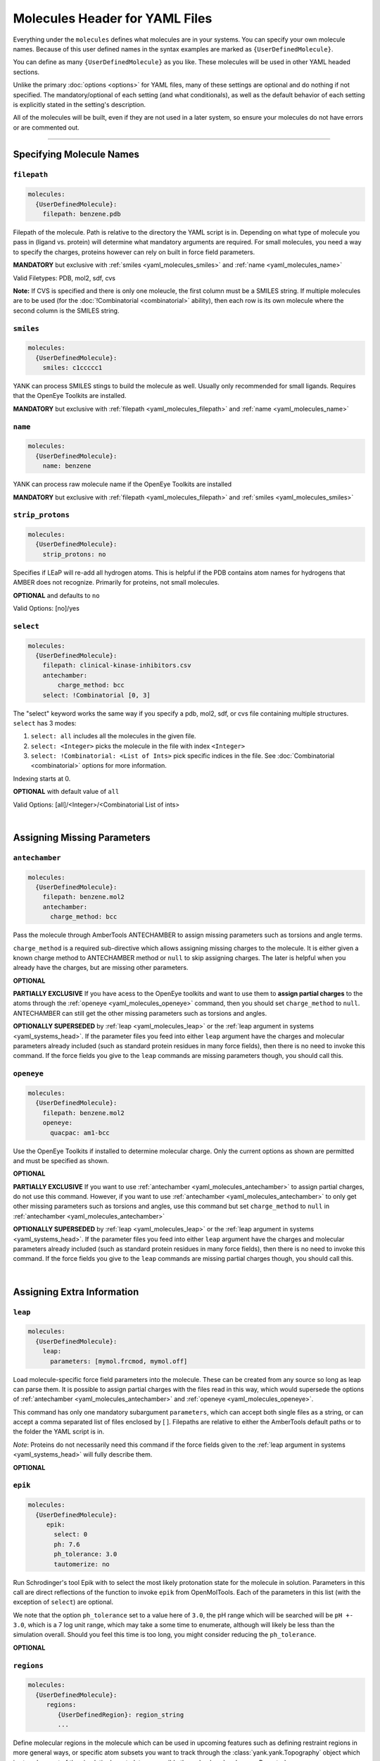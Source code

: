 .. _yaml_molecules_head:

Molecules Header for YAML Files
*******************************

Everything under the ``molecules`` defines what molecules are in your systems. 
You can specify your own molecule names. 
Because of this user defined names in the syntax examples are marked as ``{UserDefinedMolecule}``.

You can define as many ``{UserDefinedMolecule}`` as you like. 
These molecules will be used in other YAML headed sections.

Unlike the primary :doc:`options <options>` for YAML files, 
many of these settings are optional and do nothing if not specified. 
The mandatory/optional of each setting (and what conditionals), 
as well as the default behavior of each setting is explicitly stated in the setting's description.

All of the molecules will be built, even if they are not used in a later system, so ensure your molecules do not
have errors or are commented out.

----

.. _yaml_molecules_specify_names:

Specifying Molecule Names
=========================

.. _yaml_molecules_filepath:

.. rst-class:: html-toggle

``filepath``
------------
.. code-block:: yaml

    molecules:
      {UserDefinedMolecule}:
        filepath: benzene.pdb

Filepath of the molecule. Path is relative to the directory the YAML script is in. Depending on what type of molecule
you pass in (ligand vs. protein) will determine what mandatory arguments are required. For small molecules, you need a
way to specify the charges, proteins however can rely on built in force field parameters.

**MANDATORY** but exclusive with :ref:`smiles <yaml_molecules_smiles>` and :ref:`name <yaml_molecules_name>`

Valid Filetypes: PDB, mol2, sdf, cvs

**Note:** If CVS is specified and there is only one moleucle, the first column must be a SMILES string. 
If multiple molecules are to be used (for the :doc:`!Combinatorial <combinatorial>` ability), 
then each row is its own molecule where the second column is the SMILES string.



.. _yaml_molecules_smiles:

.. rst-class:: html-toggle

``smiles``
----------
.. code-block:: yaml

   molecules:
     {UserDefinedMolecule}:
       smiles: c1ccccc1

YANK can process SMILES stings to build the molecule as well. Usually only recommended for small ligands. 
Requires that the OpenEye Toolkits are installed.

**MANDATORY** but exclusive with :ref:`filepath <yaml_molecules_filepath>` and :ref:`name <yaml_molecules_name>`



.. _yaml_molecules_name:

.. rst-class:: html-toggle

``name``
--------
.. code-block:: yaml

   molecules:
     {UserDefinedMolecule}:
       name: benzene

YANK can process raw molecule name if the OpenEye Toolkits are installed

**MANDATORY** but exclusive with :ref:`filepath <yaml_molecules_filepath>` and :ref:`smiles <yaml_molecules_smiles>`




.. _yaml_molecules_strip_protons:

.. rst-class:: html-toggle

``strip_protons``
-----------------
.. code-block:: yaml

   molecules:
     {UserDefinedMolecule}:
       strip_protons: no

Specifies if LEaP will re-add all hydrogen atoms. 
This is helpful if the PDB contains atom names for hydrogens that AMBER does not recognize. 
Primarily for proteins, not small molecules.

**OPTIONAL** and defaults to ``no``

Valid Options: [no]/yes




.. _yaml_molecules_select:

.. rst-class:: html-toggle

``select``
----------
.. code-block:: yaml

   molecules:
     {UserDefinedMolecule}:
       filepath: clinical-kinase-inhibitors.csv
       antechamber:
           charge_method: bcc
       select: !Combinatorial [0, 3]
       
The "select" keyword works the same way if you specify a 
pdb, mol2, sdf, or cvs file containing multiple structures.
``select`` has 3 modes:

1. ``select: all`` includes all the molecules in the given file.
2. ``select: <Integer>`` picks the molecule in the file with index ``<Integer>``
3. ``select: !Combinatorial: <List of Ints>`` pick specific indices in the file. See :doc:`Combinatorial <combinatorial>` options for more information.

Indexing starts at 0.

**OPTIONAL** with default value of ``all``

Valid Options: [all]/<Integer>/<Combinatorial List of ints>

|

.. _yaml_molecules_assign_charges:

Assigning Missing Parameters
============================



.. _yaml_molecules_antechamber:

.. rst-class:: html-toggle

``antechamber``
---------------
.. code-block:: yaml

   molecules:
     {UserDefinedMolecule}:
       filepath: benzene.mol2
       antechamber:
         charge_method: bcc

Pass the molecule through AmberTools ANTECHAMBER to assign missing parameters such as torsions and angle terms.

``charge_method`` is a required sub-directive which allows assigning missing charges to the molecule. It is either given
a known charge method to ANTECHAMBER method or ``null`` to skip assigning charges. The later is helpful when you
already have the charges, but are missing other parameters.

**OPTIONAL**

**PARTIALLY EXCLUSIVE** If you have acess to the OpenEye toolkits and want to use them to **assign partial charges**
to the atoms through the :ref:`openeye <yaml_molecules_openeye>` command, then you should set ``charge_method`` to ``null``.
ANTECHAMBER can still get the other missing parameters such as torsions and angles.

**OPTIONALLY SUPERSEDED** by :ref:`leap <yaml_molecules_leap>` or the :ref:`leap argument in systems <yaml_systems_head>`.
If the parameter files you feed into either ``leap`` argument have the charges and molecular parameters already
included (such as standard protein residues in many force fields), then there is no need to invoke this command. If the
force fields you give to the ``leap`` commands are missing parameters though, you should call this.



.. _yaml_molecules_openeye:

.. rst-class:: html-toggle

``openeye``
-----------
.. code-block:: yaml

   molecules:
     {UserDefinedMolecule}:
       filepath: benzene.mol2
       openeye:
         quacpac: am1-bcc

Use the OpenEye Toolkits if installed to determine molecular charge.
Only the current options as shown are permitted and must be specified as shown.

**OPTIONAL**

**PARTIALLY EXCLUSIVE** If you want to use :ref:`antechamber <yaml_molecules_antechamber>` to assign partial charges,
do not use this command. However, if you want to use :ref:`antechamber <yaml_molecules_antechamber>` to only get other
missing parameters such as torsions and angles, use this command but set ``charge_method`` to ``null`` in
:ref:`antechamber <yaml_molecules_antechamber>`

**OPTIONALLY SUPERSEDED** by :ref:`leap <yaml_molecules_leap>` or the :ref:`leap argument in systems <yaml_systems_head>`.
If the parameter files you feed into either ``leap`` argument have the charges and molecular parameters already
included (such as standard protein residues in many force fields), then there is no need to invoke this command. If the
force fields you give to the ``leap`` commands are missing partial charges though, you should call this.

|

.. _yaml_molecules_extras:

Assigning Extra Information
===========================



.. _yaml_molecules_leap:

.. rst-class:: html-toggle

``leap``
--------
.. code-block:: yaml

   molecules:
     {UserDefinedMolecule}:
       leap:
         parameters: [mymol.frcmod, mymol.off]

Load molecule-specific force field parameters into the molecule. 
These can be created from any source so long as leap can parse them. 
It is possible to assign partial charges with the files read in this way, 
which would supersede the options of 
:ref:`antechamber <yaml_molecules_antechamber>` 
and :ref:`openeye <yaml_molecules_openeye>`.

This command has only one mandatory subargument ``parameters``, 
which can accept both single files as a string, 
or can accept a comma separated list of files enclosed by [ ]. 
Filepaths are relative to either the AmberTools default paths or to the folder the YAML script is in. 

*Note*: Proteins do not necessarily   need this command if the force fields given to the :ref:`leap argument in systems <yaml_systems_head>` will fully describe them.

**OPTIONAL**



.. _yaml_molecules_epik:

.. rst-class:: html-toggle

``epik``
--------
.. code-block:: yaml

   molecules:
     {UserDefinedMolecule}:
        epik:
          select: 0
          ph: 7.6
          ph_tolerance: 3.0
          tautomerize: no

Run Schrodinger's tool Epik with to select the most likely protonation state for the molecule in solution. Parameters
in this call are direct reflections of the function to invoke ``epik`` from OpenMolTools. Each of the parameters in this
list (with the exception of ``select``) are optional.

We note that the option ``ph_tolerance`` set to a value here of
``3.0``, the pH range which will be searched will be ``pH +- 3.0``, which is a 7 log unit range, which may take a
some time to enumerate, although will likely be less than the simulation overall. Should you feel this time is
too long, you might consider reducing the ``ph_tolerance``.

**OPTIONAL**


.. _yaml_molecules_regions:

.. rst-class:: html-toggle

``regions``
-----------
.. code-block:: yaml

   molecules:
     {UserDefinedMolecule}:
        regions:
           {UserDefinedRegion}: region_string
           ...

Define molecular regions in the molecule which can be used in upcoming features such as defining restraint regions in
more general ways, or specific atom subsets you want to track through the :class:`yank.yank.Topography` object which is
stored as part of the simulation's metadata, accessible through :class:`yank.repex.Reporter`.

Any number of user defined regions can be specified for every molecule, so long as their name is unique between all
molecules which ultimately wind up in a :doc:`system <systems>`. E.g. If you have 2 ligands you want to bind to a
receptor in a combinatorial setup, both ligands can have a region named "my_region" since they will never be in the
same system together. However, the receptor cannot have a region named "my_region" as well, as that will
be ambiguous as to which region, ligand or receptor, to define.

The regions apply only to the molecule the ``regions`` section is under, so even if the atom index changes in the
:class:`yank.yank.Topography`, the atomic indices defined in the ``region`` entry will be converted.

The region definition supports multiple selection formats:

* DSL String: An MDTraj DSL string which identifies will identify a region.
* **Future Ability** SMARTS String: Molecular selection format similar to regular expression for strings, but for
  molecules instead. This feature is not in yet, but is planned. The regions framework is the pre-cursor to this
  feature. See
  `Daylight's website for more information on SMARTS <http://www.daylight.com/dayhtml/doc/theory/theory.smarts.html>`_.
* List of Ints: Select atoms by integers, this applies only to the final system, so numbers will probably not align
  with the atom numbers from the input files.
* Single Int: Same as the list of ints, but with a single entry, subject to same rules

**OPTIONAL**
